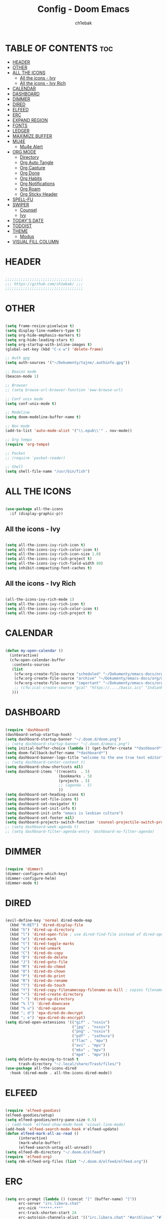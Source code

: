 #+TITLE: Config - Doom Emacs
#+AUTHOR: ch1ebak
#+PROPERTY: header-args :tangle config.el
#+auto_tangle: t

* TABLE OF CONTENTS :toc:
- [[#header][HEADER]]
- [[#other][OTHER]]
- [[#all-the-icons][ALL THE ICONS]]
  - [[#all-the-icons---ivy][All the icons - Ivy]]
  - [[#all-the-icons---ivy-rich][All the icons - Ivy Rich]]
- [[#calendar][CALENDAR]]
- [[#dashboard][DASHBOARD]]
- [[#dimmer][DIMMER]]
- [[#dired][DIRED]]
- [[#elfeed][ELFEED]]
- [[#erc][ERC]]
- [[#expand-region][EXPAND REGION]]
- [[#fonts][FONTS]]
- [[#ledger][LEDGER]]
- [[#maximize-buffer][MAXIMIZE BUFFER]]
- [[#mu4e][MU4E]]
  - [[#mu4e-alert][Mu4e Alert]]
- [[#org-mode][ORG MODE]]
  - [[#directory][Directory]]
  - [[#org-auto-tangle][Org Auto Tangle]]
  - [[#org-capture][Org Capture]]
  - [[#org-done][Org Done]]
  - [[#org-habits][Org Habits]]
  - [[#org-notifications][Org Notifications]]
  - [[#org-roam][Org Roam]]
  - [[#org-sticky-header][Org Sticky Header]]
- [[#spell-fu][SPELL-FU]]
- [[#swiper][SWIPER]]
  - [[#counsel][Counsel]]
  - [[#ivy][Ivy]]
- [[#todays-date][TODAY'S DATE]]
- [[#todoist][TODOIST]]
- [[#theme][THEME]]
  - [[#modus][Modus]]
- [[#visual-fill-column][VISUAL FILL COLUMN]]

* HEADER

#+begin_src emacs-lisp

;;;;;;;;;;;;;;;;;;;;;;;;;;;;;;;;;;;
;;; https://github.com/ch1ebak/ ;;;
;;;;;;;;;;;;;;;;;;;;;;;;;;;;;;;;;;;

#+end_src

* OTHER

#+BEGIN_SRC emacs-lisp

(setq frame-resize-pixelwise t)
(setq display-line-numbers-type t)
(setq org-hide-emphasis-markers t)
(setq org-hide-leading-stars t)
(setq org-startup-with-inline-images t)
(global-set-key (kbd "C-x w") 'delete-frame)

;; Auth gpg
(setq auth-sources '("~/Dokumenty/tajne/.authinfo.gpg"))

;; Beacon mode
(beacon-mode 1)

;; Browser
;; (setq browse-url-browser-function 'eww-browse-url)

;; Conf unix mode
(setq conf-unix-mode t)

;; Modeline
(setq doom-modeline-buffer-name t)

;; Nov mode
(add-to-list 'auto-mode-alist '("\\.epub\\'" . nov-mode))

;; Org tempo
(require 'org-tempo)

;; Pocket
;; (require 'pocket-reader)

;; Shell
(setq shell-file-name "/usr/bin/fish")

#+END_SRC

* ALL THE ICONS

#+begin_src emacs-lisp

(use-package all-the-icons
  :if (display-graphic-p))

#+end_src

** All the icons - Ivy

#+begin_src emacs-lisp

(setq all-the-icons-ivy-rich-icon t)
(setq all-the-icons-ivy-rich-color-icon t)
(setq all-the-icons-ivy-rich-icon-size 1.0)
(setq all-the-icons-ivy-rich-project t)
(setq all-the-icons-ivy-rich-field-width 80)
(setq inhibit-compacting-font-caches t)

#+end_src

** All the icons - Ivy Rich

#+begin_src emacs-lisp

(all-the-icons-ivy-rich-mode 1)
(setq all-the-icons-ivy-rich-icon t)
(setq all-the-icons-ivy-rich-color-icon t)
(setq all-the-icons-ivy-rich-project t)

#+end_src

* CALENDAR

#+BEGIN_SRC emacs-lisp

(defun my-open-calendar ()
  (interactive)
  (cfw:open-calendar-buffer
   :contents-sources
   (list
    (cfw:org-create-file-source "scheduled" "~/Dokumenty/emacs-docs/org/org-roam/20220726170250-scheduled.org" "Green")
    (cfw:org-create-file-source "archive" "~/Dokumenty/emacs-docs/org/org-roam/20220726170420-archive.org" "Cyan")
    (cfw:org-create-file-source "important" "~/Dokumenty/emacs-docs/org/org-roam/20220515174922-important_dates.org" "Blue")
    ;; (cfw:ical-create-source "gcal" "https://..../basic.ics" "IndianRed") ; google calendar ICS
   )))

#+END_SRC

* DASHBOARD

#+begin_src emacs-lisp

(require 'dashboard)
(dashboard-setup-startup-hook)
(setq dashboard-startup-banner "~/.doom.d/doom.png")
;; (setq dashboard-startup-banner "~/.doom.d/emacs.png")
(setq initial-buffer-choice (lambda () (get-buffer-create "*dashboard*")))
(setq doom-fallback-buffer-name "*dashboard*")
(setq dashboard-banner-logo-title "welcome to the one true text editor")
;; (setq dashboard-center-content t)
(setq dashboard-show-shortcuts nil)
(setq dashboard-items '((recents  . 5)
                        (bookmarks . 5)
                        (projects . 5)
                        ;; (agenda . 5)
                        ))
(setq dashboard-set-heading-icons t)
(setq dashboard-set-file-icons t)
(setq dashboard-set-navigator t)
(setq dashboard-set-init-info t)
(setq dashboard-init-info "emacs is lesbian culture")
(setq dashboard-set-footer nil)
(setq dashboard-projects-switch-function 'counsel-projectile-switch-project-by-name)
;; (setq dashboard-week-agenda t)
;; (setq dashboard-filter-agenda-entry 'dashboard-no-filter-agenda)

#+end_src

* DIMMER

#+begin_src emacs-lisp

(require 'dimmer)
(dimmer-configure-which-key)
(dimmer-configure-helm)
(dimmer-mode t)

#+end_src

* DIRED

#+begin_src emacs-lisp

(evil-define-key 'normal dired-mode-map
  (kbd "M-RET") 'dired-display-file
  (kbd "h") 'dired-up-directory
  (kbd "l") 'dired-open-file ; use dired-find-file instead of dired-open.
  (kbd "m") 'dired-mark
  (kbd "t") 'dired-toggle-marks
  (kbd "u") 'dired-unmark
  (kbd "C") 'dired-do-copy
  (kbd "D") 'dired-do-delete
  (kbd "J") 'dired-goto-file
  (kbd "M") 'dired-do-chmod
  (kbd "O") 'dired-do-chown
  (kbd "P") 'dired-do-print
  (kbd "R") 'dired-do-rename
  (kbd "T") 'dired-do-touch
  (kbd "Y") 'dired-copy-filenamecopy-filename-as-kill ; copies filename to kill ring.
  (kbd "+") 'dired-create-directory
  (kbd "-") 'dired-up-directory
  (kbd "% l") 'dired-downcase
  (kbd "% u") 'dired-upcase
  (kbd "; d") 'epa-dired-do-decrypt
  (kbd "; e") 'epa-dired-do-encrypt)
(setq dired-open-extensions '(("gif" . "nsxiv")
                              ("jpg" . "nsxiv")
                              ("png" . "nsxiv")
                              ("pdf" . "zathura")
                              ("flac" . "mpv")
                              ("avi" . "mpv")
                              ("mkv" . "mpv")
                              ("mp4" . "mpv")))
(setq delete-by-moving-to-trash t
      trash-directory "~/.local/share/Trash/files/")
(use-package all-the-icons-dired
  :hook (dired-mode . all-the-icons-dired-mode))

#+end_src

* ELFEED

#+BEGIN_SRC emacs-lisp

(require 'elfeed-goodies)
(elfeed-goodies/setup)
(setq elfeed-goodies/entry-pane-size 0.5)
;; (add-hook 'elfeed-show-mode-hook 'visual-line-mode)
(add-hook 'elfeed-search-mode-hook #'elfeed-update)
(defun elfeed-mark-all-as-read ()
      (interactive)
      (mark-whole-buffer)
      (elfeed-search-untag-all-unread))
(setq elfeed-db-directory "~/.doom.d/elfeed")
(require 'elfeed-org)
(setq rmh-elfeed-org-files (list "~/.doom.d/elfeed/elfeed.org"))

#+END_SRC

* ERC

#+begin_src emacs-lisp

(setq erc-prompt (lambda () (concat "[" (buffer-name) "]"))
      erc-server "irc.libera.chat"
      erc-nick "*****-***"
      erc-track-shorten-start 24
      erc-autojoin-channels-alist '(("irc.libera.chat" "#archlinux" "#linux" "#emacs"))
      erc-kill-buffer-on-part t
      erc-fill-column 100
      erc-fill-function 'erc-fill-static
      erc-fill-static-center 20
      )

#+end_src

* EXPAND REGION

#+BEGIN_SRC emacs-lisp

(use-package expand-region
  :bind ("C-=" . er/expand-region))

#+END_SRC

* FONTS

#+BEGIN_SRC emacs-lisp

(setq doom-font (font-spec :family "JetBrainsMono Nerd Font " :size 12)
      doom-variable-pitch-font (font-spec :family "Cantarell" :size 13)
      doom-big-font (font-spec :family "JetBrainsMono Nerd Font " :size 20))
(after! doom-themes
  (setq doom-themes-enable-bold t
        doom-themes-enable-italic t))
(custom-set-faces!
  '(font-lock-comment-face :slant italic)
  '(font-lock-keyword-face :slant italic))

#+END_SRC

* LEDGER

#+begin_src emacs-lisp

(use-package ledger-mode
  :mode ("\\.dat\\'"
         "\\.ledger\\'")
  :custom (ledger-clear-whole-transactions t))

#+end_src

* MAXIMIZE BUFFER

#+BEGIN_SRC emacs-lisp

(defun toggle-maximize-buffer () "Maximize buffer"
  (interactive)
  (if (= 1 (length (window-list)))
      (jump-to-register '_)
    (progn
      (window-configuration-to-register '_)
      (delete-other-windows))))
(global-set-key [(super control return)] 'toggle-maximize-buffer)

#+END_SRC

* MU4E

#+BEGIN_SRC emacs-lisp

(use-package mu4e
  ;; (add-to-list 'load-path "/usr/share/emacs/site-lisp/mu4e")
  :load-path "/usr/share/emacs/site-lisp/mu4e"
  :ensure t
  :defer 10
  :config

  (setq mu4e-get-mail-command "mbsync -c ~/.doom.d/mu4e/.mbsyncrc -a")
  (setq mu4e-root-maildir (expand-file-name "~/Dokumenty/Maildir"))

  ;; This is set to 't' to avoid mail syncing issues when using mbsync
  (setq mu4e-change-filenames-when-moving t)

  ;; Updates
  (setq mu4e-update-interval 120)
  (setq mu4e-headers-auto-update t)

  ;; Configure the function to use for sending mail
  (setq message-send-mail-function 'smtpmail-send-it)

  ;; Only ask if a context hasn't been previously picked
  (setq mu4e-compose-context-policy 'ask-if-none)

  ;; Make sure plain text mails flow correctly for recipients
  (setq mu4e-compose-format-flowed t)

  ;; enable inline images
  ;; (setq mu4e-view-show-images t)
  ;; use imagemagick, if available
  ;; (when (fboundp 'imagemagick-register-types)
    ;; (imagemagick-register-types))

  ;; Use Ivy for mu4e completions (maildir folders, etc)
  (setq mu4e-completing-read-function #'ivy-completing-read)

  ;; setup some handy shortcuts
  (setq mu4e-maildir-shortcuts
        '(("/gmail/Sent"         . ?g)
          ("/outlook/Sent Items" . ?o)))

  ;; (add-to-list 'mu4e-bookmarks
          ;; (make-mu4e-bookmark
           ;; :name "All Inboxes"
           ;; :query "maildir:/gmail/Inbox OR maildir:/outlook/Inbox"
           ;; :key ?a))

  ;; Accounts
  (setq mu4e-contexts
        (list
       ;; Private account
       (make-mu4e-context
        :name "gmail" ;; for gmail
        :match-func
          (lambda (msg)
            (when msg
              (string-prefix-p "/gmail" (mu4e-message-field msg :maildir))))
        :vars '((user-mail-address . "*****@***.com")
                (user-full-name    . "***** ***")
                (smtpmail-smtp-server  . "smtp.gmail.com")
                (smtpmail-smtp-service . 465)
                (smtpmail-stream-type  . ssl)
                (mu4e-drafts-folder  . "/gmail/Drafts")
                (mu4e-sent-folder  . "/gmail/Sent")
                (mu4e-refile-folder  . "/gmail/Inbox")
                (mu4e-trash-folder  . "/gmail/Trash")))

       ;; Shopping account
       (make-mu4e-context
        :name "outlook" ;; for outlook
        :match-func
          (lambda (msg)
            (when msg
              (string-prefix-p "/outlook" (mu4e-message-field msg :maildir))))
        :vars '((user-mail-address . "*****@***.com")
                (user-full-name    . "***** ***")
                (smtpmail-smtp-server  . "smtp-mail.outlook.com")
                (smtpmail-smtp-service . 587)
                (smtpmail-stream-type  . ssl)
                (mu4e-drafts-folder  . "/outlook/Drafts")
                (mu4e-sent-folder  . "/outlook/Sent Items")
                (mu4e-refile-folder  . "/outlook/Inbox")
                (mu4e-trash-folder  . "/outlook/Deleted Items"))))))

#+END_SRC

** Mu4e Alert

#+begin_src emacs-lisp

(mu4e-alert-set-default-style 'libnotify)
(add-hook 'after-init-hook #'mu4e-alert-enable-notifications)

#+end_src

* ORG MODE

** Directory

#+BEGIN_SRC emacs-lisp

(after! org
  (setq org-directory "~/Dokumenty/emacs-docs/org/"
        org-log-done 'time
        org-agenda-include-all-todo t
        org-todo-keywords        ; This overwrites the default Doom org-todo-keywords
          '((sequence
             "TODO(t)"           ; A task that is ready to be tackled
             "WAIT(w)"           ; Something is holding up this task
             "|"                 ; The pipe necessary to separate "active" states and "inactive" states
             "DONE(d)"           ; Task has been completed
             "CANCELLED(c)" )))) ; Task has been cancelled
  (setq org-agenda-files
        '("~/Dokumenty/emacs-docs/org/org-roam/20220726170250-scheduled.org"
          "~/Dokumenty/emacs-docs/org/org-roam/20220726170420-archive.org"
          "~/Dokumenty/emacs-docs/org/org-roam/20220726155331-todo.org"
          "~/Dokumenty/emacs-docs/org/org-roam/20220515174922-important_dates.org"))
  (let ((org-super-agenda-groups
       '((:auto-category t))))
        (org-agenda-list))

#+END_SRC

** Org Auto Tangle

#+begin_src emacs-lisp

(use-package org-auto-tangle
  :defer t
  :hook (org-mode . org-auto-tangle-mode))

#+end_src

** Org Capture

#+begin_src emacs-lisp

(setq org-capture-templates
      '(
        ("t" "Todo" entry (file+headline "~/Dokumenty/emacs-docs/org/org-roam/agenda/20220914141051-todo.org" "TODOs")
         "* TODO %?\n  %i\n  %a")
        ("s" "Scratchpad" entry (file+datetree "~/Dokumenty/emacs-docs/org/org-roam/agenda/20220914141105-scratchpad.org")
         "* %?\nEntered on %U\n  %i\n  %a")
        ))

#+end_src

** Org Done

#+BEGIN_SRC emacs-lisp

(defun org-archive-done-tasks ()
  (interactive)
  (org-map-entries
   (lambda ()
     (org-archive-subtree)
     (setq org-map-continue-from (org-element-property :begin (org-element-at-point))))
   "/DONE" 'tree))

#+END_SRC

** Org Habits

#+begin_src emacs-lisp

(setq org-modules '(org-habit
                    org-habit-plus))
(require 'org-habit)

#+end_src

** Org Notifications

#+BEGIN_SRC emacs-lisp

(org-notifications-start)

#+END_SRC

** Org Roam

#+BEGIN_SRC emacs-lisp

(use-package org-roam
  :ensure t
  :init
  (setq org-roam-v2-ack t)
  :custom
  (org-roam-directory "~/Dokumenty/emacs-docs/org/org-roam")
  (org-roam-dailies-directory "~/Dokumenty/emacs-docs/org/org-roam/daily")
  (custom-set-faces
    '((org-roam-link org-roam-link-current)
     :foreground "#e24888" :underline t))
  (org-roam-completion-everywhere t)
  :bind
  (("C-c n l" . org-roam-buffer-toggle)
   ("C-c n f" . org-roam-node-find)
   ("C-c n i" . org-roam-node-insert)
   :map org-mode-map
   ("C-M-i" . completion-at-point)
   :map org-roam-dailies-map
   ("Y" . org-roam-dailies-capture-yesterday)
   ("T" . org-roam-dailies-capture-tomorrow))
  :bind-keymap
  ("C-c n d" . org-roam-dailies-map)
  :config
  (require 'org-roam-dailies) ;; Ensure the keymap is available
  (org-roam-db-autosync-mode)
  (org-roam-setup))

#+END_SRC

** Org Sticky Header

#+begin_src emacs-lisp

(require 'org-sticky-header)

#+end_src

* SPELL-FU

#+begin_src emacs-lisp

(use-package spell-fu)
(global-spell-fu-mode)
(add-hook 'spell-fu-mode-hook
  (lambda ()
    (spell-fu-dictionary-add (spell-fu-get-ispell-dictionary "pl"))
    (spell-fu-dictionary-add (spell-fu-get-ispell-dictionary "en"))
    (spell-fu-dictionary-add
      (spell-fu-get-personal-dictionary "pl-personal" "~/.config/enchant/pl_PL.dic"))
    (spell-fu-dictionary-add
      (spell-fu-get-personal-dictionary "en-personal" "~/.config/enchant/en.dic"))))

#+end_src

* SWIPER

** Counsel

#+begin_src emacs-lisp

 (use-package counsel
   :bind (("C-M-j" . 'counsel-switch-buffer)
          :map minibuffer-local-map
          ("C-r" . 'counsel-minibuffer-history))
   :custom
   (counsel-linux-app-format-function #'counsel-linux-app-format-function-name-only)
   :config
   (counsel-mode 1))
(global-set-key (kbd "C-c k") 'counsel-rg)

#+end_src

** Ivy

#+BEGIN_SRC emacs-lisp

(use-package ivy
  :diminish
  :bind (("C-s" . counsel-linux-app)
         ("C-{" . counsel-rhythmbox)
         ("C-}" . counsel-rhythmbox-playpause-current-song)
         :map ivy-minibuffer-map
         ("TAB" . ivy-alt-done)
         ("C-l" . ivy-alt-done)
         ("C-j" . ivy-next-line)
         ("C-k" . ivy-previous-line)
         :map ivy-switch-buffer-map
         ("C-k" . ivy-previous-line)
         ("C-l" . ivy-done)
         ("C-d" . ivy-switch-buffer-kill)
         :map ivy-reverse-i-search-map
         ("C-k" . ivy-previous-line)
         ("C-d" . ivy-reverse-i-search-kill))
  :config
  (ivy-mode 1))

#+END_SRC

*** Ivy Rich

#+begin_src emacs-lisp

 (use-package ivy-rich
   :after ivy
   :init
   (ivy-rich-mode 1))
 (setcdr (assq t ivy-format-functions-alist) #'ivy-format-function-line)
 (setq ivy-rich-path-style 'abbrev)

#+end_src

* TODAY'S DATE

#+begin_src emacs-lisp

(defun insert-todays-date (arg)
  (interactive "U")
  (insert (if arg
          (format-time-string "%d-%m-%Y")
          (format-time-string "%Y-%m-%d"))))

#+end_src

* TODOIST

#+begin_src emacs-lisp

(setq todoist-token "***** ***")

#+end_src

* THEME

#+BEGIN_SRC emacs-lisp

;; (setq doom-theme 'doom-dracula)
;; (setq doom-theme 'doom-gruvbox)
;; (setq doom-theme 'doom-nord)
(setq doom-theme 'doom-nord-aurora)

#+END_SRC

** Modus

#+begin_src emacs-lisp

;; (setq doom-theme 'modus-vivendi)

;; (setq modus-themes-mode-line '(borderless))
;; (setq modus-themes-region '(bg-only))
;; (setq modus-themes-completions 'minimal)
;; (setq modus-themes-bold-constructs t)
;; (setq modus-themes-italic-constructs t)
;; (setq modus-themes-paren-match '(bold intense))
;; (setq modus-themes-syntax '(alt-syntax faint))
;; (setq modus-themes-headings
   ;; '((1 . (rainbow 1.1))
     ;; (2 . (rainbow 1.1))
     ;; (3 . (rainbow 1.1))
     ;; (t . (semilight 1.0))))
;; (setq modus-themes-scale-headings t)
;; (setq modus-themes-org-blocks 'gray-background)
;; (load-theme 'modus-vivendi t)

#+end_src

* VISUAL FILL COLUMN

#+begin_src emacs-lisp

(add-hook 'visual-line-mode-hook #'visual-fill-column-mode)
(defun td/visual-fill-setup ()
  (setq-local visual-fill-column-width 150
              visual-fill-column-center-text nil)
  (visual-fill-column-mode 1))

#+end_src
